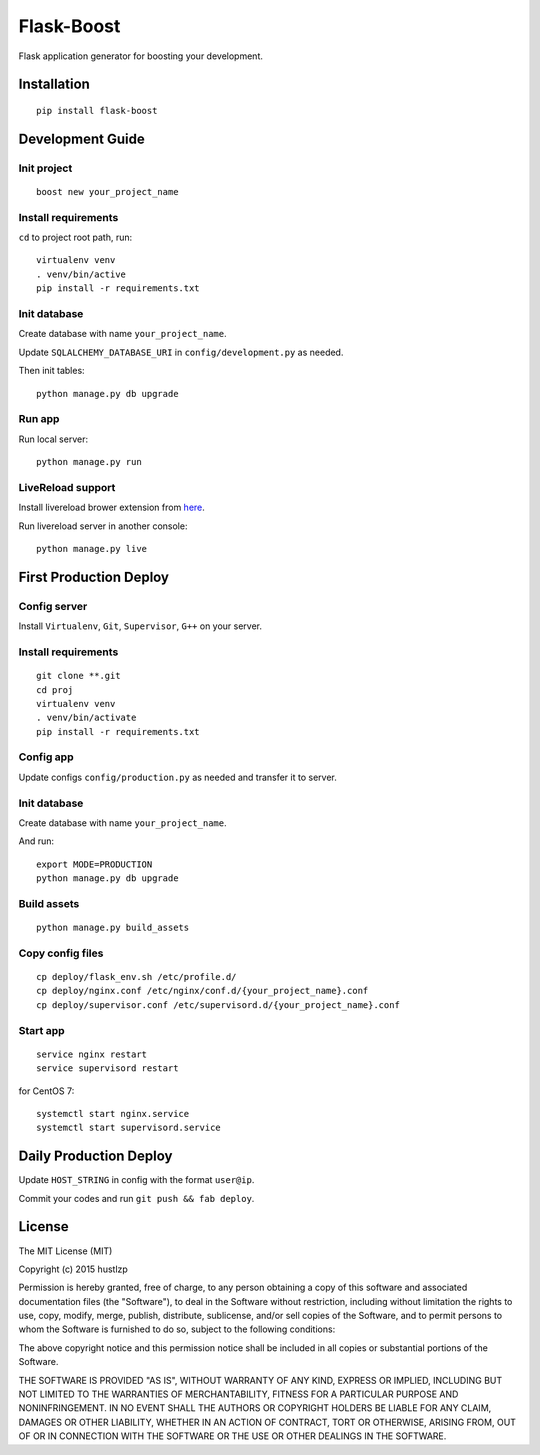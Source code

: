 Flask-Boost
===========

.. image:: http://img.shields.io/pypi/v/flask-boost.svg
   :target: https://pypi.python.org/pypi/flask-boost
   :alt: Latest Version
.. image:: http://img.shields.io/badge/license-MIT-blue.svg
   :target: https://github.com/hustlzp/Flask-Boost/blob/master/LICENSE
   :alt: The MIT License

Flask application generator for boosting your development.

Installation
------------

::

    pip install flask-boost

Development Guide
-----------------

Init project
~~~~~~~~~~~~

::

    boost new your_project_name

Install requirements
~~~~~~~~~~~~~~~~~~~~

``cd`` to project root path, run:
 
::

    virtualenv venv
    . venv/bin/active
    pip install -r requirements.txt

Init database
~~~~~~~~~~~~~

Create database with name ``your_project_name``.

Update ``SQLALCHEMY_DATABASE_URI`` in ``config/development.py`` as needed.

Then init tables::

    python manage.py db upgrade

Run app
~~~~~~~

Run local server::

    python manage.py run

LiveReload support
~~~~~~~~~~~~~~~~~~

Install livereload brower extension from here_.

Run livereload server in another console::

    python manage.py live

.. _here: http://feedback.livereload.com/knowledgebase/articles/86242-how-do-i-install-and-use-the-browser-extensions-

First Production Deploy
-----------------------

Config server
~~~~~~~~~~~~~

Install ``Virtualenv``, ``Git``, ``Supervisor``, ``G++`` on your server.


Install requirements
~~~~~~~~~~~~~~~~~~~~

::

    git clone **.git
    cd proj
    virtualenv venv
    . venv/bin/activate
    pip install -r requirements.txt

Config app
~~~~~~~~~~

Update configs ``config/production.py`` as needed and transfer it to server.

Init database
~~~~~~~~~~~~~

Create database with name ``your_project_name``.

And run:

::

    export MODE=PRODUCTION
    python manage.py db upgrade

Build assets
~~~~~~~~~~~~

::

    python manage.py build_assets

Copy config files
~~~~~~~~~~~~~~~~~

::

    cp deploy/flask_env.sh /etc/profile.d/
    cp deploy/nginx.conf /etc/nginx/conf.d/{your_project_name}.conf
    cp deploy/supervisor.conf /etc/supervisord.d/{your_project_name}.conf

Start app
~~~~~~~~~

::

    service nginx restart
    service supervisord restart

for CentOS 7:

::

    systemctl start nginx.service
    systemctl start supervisord.service


Daily Production Deploy
-----------------------

Update ``HOST_STRING`` in config with the format ``user@ip``.

Commit your codes and run ``git push && fab deploy``.

License
-------

The MIT License (MIT)

Copyright (c) 2015 hustlzp

Permission is hereby granted, free of charge, to any person obtaining a copy of
this software and associated documentation files (the "Software"), to deal in
the Software without restriction, including without limitation the rights to
use, copy, modify, merge, publish, distribute, sublicense, and/or sell copies of
the Software, and to permit persons to whom the Software is furnished to do so,
subject to the following conditions:

The above copyright notice and this permission notice shall be included in all
copies or substantial portions of the Software.

THE SOFTWARE IS PROVIDED "AS IS", WITHOUT WARRANTY OF ANY KIND, EXPRESS OR
IMPLIED, INCLUDING BUT NOT LIMITED TO THE WARRANTIES OF MERCHANTABILITY, FITNESS
FOR A PARTICULAR PURPOSE AND NONINFRINGEMENT. IN NO EVENT SHALL THE AUTHORS OR
COPYRIGHT HOLDERS BE LIABLE FOR ANY CLAIM, DAMAGES OR OTHER LIABILITY, WHETHER
IN AN ACTION OF CONTRACT, TORT OR OTHERWISE, ARISING FROM, OUT OF OR IN
CONNECTION WITH THE SOFTWARE OR THE USE OR OTHER DEALINGS IN THE SOFTWARE.
